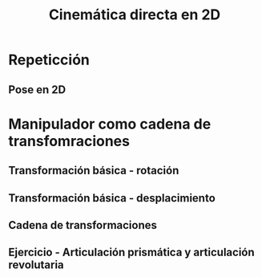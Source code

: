 #+OPTIONS: toc:nil
# #+LaTeX_CLASS: koma-article 

#+LATEX_CLASS: beamer
#+LATEX_CLASS_OPTIONS: [presentation,aspectratio=169]
#+OPTIONS: H:2

#+LaTex_HEADER: \usepackage{khpreamble}
#+LaTex_HEADER: \usepackage{amssymb}
#+LaTex_HEADER: \usepgfplotslibrary{groupplots}
#+LaTex_HEADER: \newcommand*{\shift}{\ensuremath{\operatorname{q}}}


#+title: Cinemática directa en 2D
# #+date: 2021-06-28

* What do I want the students to understand?			   :noexport:
  - Pose in 2D as product of transformations


* Which activities will the students do?			   :noexport:
  1. Derive transformation for one degree of freedom
  2. Writing code for 2D manipulator
  3. 

* Repeticción
** Pose en 2D

\begin{center}
\includegraphics[height=0.5\textheight]{../figures/Corke-fig2.6.png}

\footnotesize Peter Corke \emph{Robotics, vision and control}
\end{center}

* Manipulador como cadena de transfomraciones

** Transformación básica - rotación

\begin{center}
% \includegraphics[height=0.5\textheight]{../figures/MLS-fig2.2.png}

\footnotesize Murray, Li and Sastry \emph{A mathematical introduction to robotic manipulation}
\end{center}

** Transformación básica - desplacimiento

\begin{center}
% \includegraphics[height=0.5\textheight]{../figures/MLS-fig2.2.png}

\footnotesize Murray, Li and Sastry \emph{A mathematical introduction to robotic manipulation}
\end{center}

** Cadena de transformaciones

** Ejercicio - Articulación prismática y articulación revolutaria

\begin{center}
 \includegraphics[height=0.8\textheight]{../figures/2d-2dof-prismatic-revolute.pdf}
\end{center}
